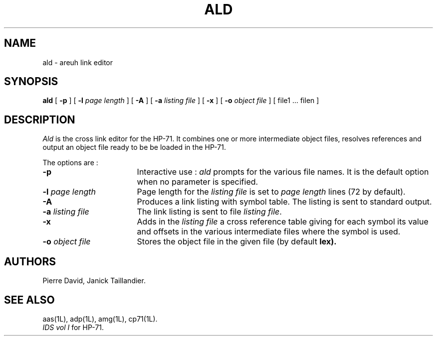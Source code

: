 .TH ALD 1L
.SH NAME
ald \- areuh link editor
.SH SYNOPSIS
.B ald
[
.B -p
] [
.B -l
.I page length
] [
.B -A
] [
.B -a
.I listing file
] [
.B -x
] [
.B -o
.I object file
] [ file1 ... filen ]
.SH DESCRIPTION
.I Ald
is the cross link editor for the HP-71. It combines one or more 
intermediate object files, resolves references and output an object file
ready to be be loaded in the HP-71.
.PP
The options are :
.TP 17
.B -p
Interactive use :
.I ald
prompts for the various file names. It is the default option
when no parameter is specified.
.TP
.BI -l " page length"
Page length for the
.I listing file
is set to
.I page length
lines (72 by default).
.TP
.B -A
Produces a link listing with symbol table.
The listing is sent to standard output.
.TP
.BI -a " listing file"
The link listing is sent to file
.IR "listing file" .
.TP
.B -x
Adds in the 
.I listing file
a cross reference table giving for each symbol its value and
offsets in the various intermediate files where the symbol
is used.
.TP
.BI -o " object file"
Stores the object file in the given file
(by default 
.B lex).
.SH AUTHORS
Pierre David,
Janick Taillandier.
.SH SEE ALSO
aas(1L),
adp(1L),
amg(1L),
cp71(1L).
.br
.I "IDS vol I"
for HP-71.
